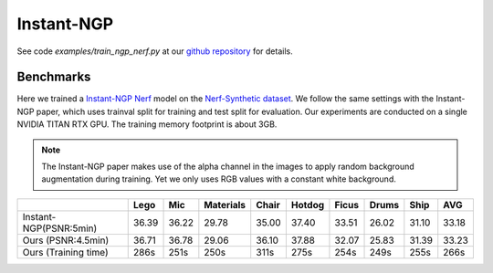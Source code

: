 .. _`Instant-NGP Example`:

Instant-NGP
====================

See code `examples/train_ngp_nerf.py` at our `github repository`_ for details.

Benchmarks
------------

Here we trained a `Instant-NGP Nerf`_ model on the `Nerf-Synthetic dataset`_. We follow the same
settings with the Instant-NGP paper, which uses trainval split for training and test split for
evaluation. Our experiments are conducted on a single NVIDIA TITAN RTX GPU. The training
memory footprint is about 3GB.

.. note::
    
    The Instant-NGP paper makes use of the alpha channel in the images to apply random background
    augmentation during training. Yet we only uses RGB values with a constant white background.

+----------------------+-------+-------+------------+-------+--------+--------+--------+--------+--------+
|                      | Lego  | Mic   | Materials  |Chair  |Hotdog  | Ficus  | Drums  | Ship   | AVG    |
|                      |       |       |            |       |        |        |        |        |        |
+======================+=======+=======+============+=======+========+========+========+========+========+
|Instant-NGP(PSNR:5min)| 36.39 | 36.22 | 29.78      | 35.00 | 37.40  | 33.51  | 26.02  | 31.10  | 33.18  |
+----------------------+-------+-------+------------+-------+--------+--------+--------+--------+--------+
| Ours  (PSNR:4.5min)  | 36.71 | 36.78 | 29.06      | 36.10 | 37.88  | 32.07  | 25.83  | 31.39  | 33.23  |
+----------------------+-------+-------+------------+-------+--------+--------+--------+--------+--------+
| Ours  (Training time)| 286s  | 251s  | 250s       | 311s  | 275s   | 254s   | 249s   | 255s   | 266s   |
+----------------------+-------+-------+------------+-------+--------+--------+--------+--------+--------+

.. _`Instant-NGP Nerf`: https://arxiv.org/abs/2201.05989
.. _`github repository`: https://github.com/KAIR-BAIR/nerfacc/
.. _`Nerf-Synthetic dataset`: https://drive.google.com/drive/folders/1JDdLGDruGNXWnM1eqY1FNL9PlStjaKWi

